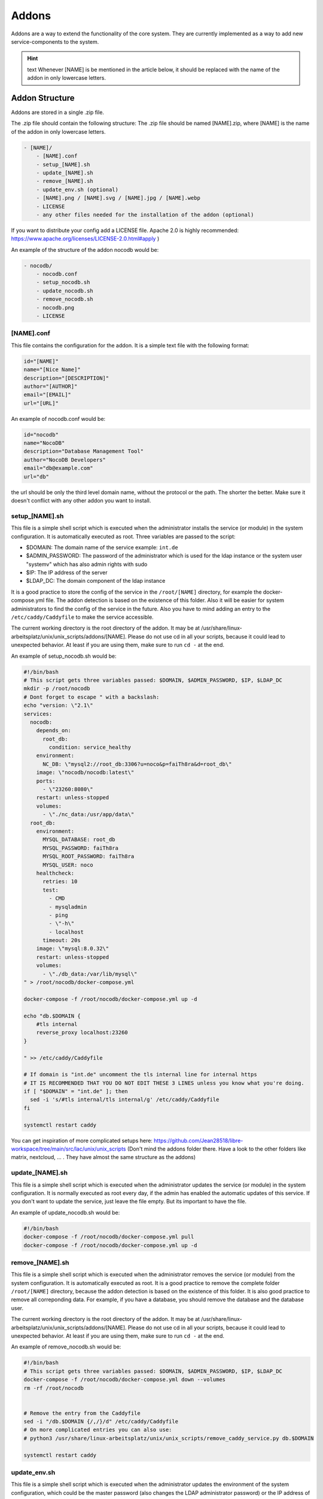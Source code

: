 ******
Addons
******

Addons are a way to extend the functionality of the core system. 
They are currently implemented as a way to add new service-components to the system.

.. hint:: text
    Whenever [NAME] is be mentioned in the article below, it should be replaced with the name of the addon in only lowercase letters.



Addon Structure
===============

Addons are stored in a single .zip file.

The .zip file should contain the following structure:
The .zip file should be named [NAME].zip, where [NAME] is the name of the addon in only lowercase letters.

.. code-block:: bash

    - [NAME]/
        - [NAME].conf
        - setup_[NAME].sh
        - update_[NAME].sh
        - remove_[NAME].sh
        - update_env.sh (optional)
        - [NAME].png / [NAME].svg / [NAME].jpg / [NAME].webp
        - LICENSE 
        - any other files needed for the installation of the addon (optional)

If you want to distribute your config add a LICENSE file. Apache 2.0 is highly recommended: https://www.apache.org/licenses/LICENSE-2.0.html#apply )

An example of the structure of the addon nocodb would be:

.. code-block:: bash

    - nocodb/
        - nocodb.conf
        - setup_nocodb.sh
        - update_nocodb.sh
        - remove_nocodb.sh
        - nocodb.png
        - LICENSE


[NAME].conf
-----------

This file contains the configuration for the addon. It is a simple text file with the following format:

.. code-block:: bash

    id="[NAME]"
    name="[Nice Name]"
    description="[DESCRIPTION]"
    author="[AUTHOR]"
    email="[EMAIL]"
    url="[URL]"

An example of nocodb.conf would be:

.. code-block:: bash

    id="nocodb"
    name="NocoDB"
    description="Database Management Tool"
    author="NocoDB Developers"
    email="db@example.com"
    url="db"

the url should be only the third level domain name, without the protocol or the path. 
The shorter the better. Make sure it doesn't conflict with any other addon you want to install.

setup_[NAME].sh
---------------

This file is a simple shell script which is executed when the administrator installs the service (or module) in the system configuration.
It is automatically executed as root. Three variables are passed to the script:

- $DOMAIN: The domain name of the service example: ``int.de``
- $ADMIN_PASSWORD: The password of the administrator which is used for the ldap instance or the system user "systemv" which has also admin rights with sudo
- $IP: The IP address of the server
- $LDAP_DC: The domain component of the ldap instance

It is a good practice to store the config of the service in the ``/root/[NAME]`` directory, for example the docker-compose.yml file. 
The addon detection is based on the existence of this folder. Also it will be easier for system administrators to find the config of the service in the future.
Also you have to mind adding an entry to the ``/etc/caddy/Caddyfile`` to make the service accessible.

The current working directory is the root directory of the addon. It may be at /usr/share/linux-arbeitsplatz/unix/unix_scripts/addons/[NAME].
Please do not use cd in all your scripts, because it could lead to unexpected behavior. At least if you are using them, make sure to run ``cd -`` at the end.

An example of setup_nocodb.sh would be:

.. code-block:: bash

  #!/bin/bash
  # This script gets three variables passed: $DOMAIN, $ADMIN_PASSWORD, $IP, $LDAP_DC
  mkdir -p /root/nocodb
  # Dont forget to escape " with a backslash:
  echo "version: \"2.1\"
  services: 
    nocodb: 
      depends_on: 
        root_db: 
          condition: service_healthy
      environment: 
        NC_DB: \"mysql2://root_db:3306?u=noco&p=faiTh8ra&d=root_db\"
      image: \"nocodb/nocodb:latest\"
      ports: 
        - \"23260:8080\"
      restart: unless-stopped
      volumes: 
        - \"./nc_data:/usr/app/data\"
    root_db: 
      environment: 
        MYSQL_DATABASE: root_db
        MYSQL_PASSWORD: faiTh8ra
        MYSQL_ROOT_PASSWORD: faiTh8ra
        MYSQL_USER: noco
      healthcheck: 
        retries: 10
        test: 
          - CMD
          - mysqladmin
          - ping
          - \"-h\"
          - localhost
        timeout: 20s
      image: \"mysql:8.0.32\"
      restart: unless-stopped
      volumes: 
        - \"./db_data:/var/lib/mysql\"
  " > /root/nocodb/docker-compose.yml

  docker-compose -f /root/nocodb/docker-compose.yml up -d
  
  echo "db.$DOMAIN {
      #tls internal
      reverse_proxy localhost:23260
  }

  " >> /etc/caddy/Caddyfile

  # If domain is "int.de" uncomment the tls internal line for internal https
  # IT IS RECOMMENDED THAT YOU DO NOT EDIT THESE 3 LINES unless you know what you're doing.
  if [ "$DOMAIN" = "int.de" ]; then
    sed -i 's/#tls internal/tls internal/g' /etc/caddy/Caddyfile
  fi

  systemctl restart caddy

You can get inspiration of more complicated setups here: https://github.com/Jean28518/libre-workspace/tree/main/src/lac/unix/unix_scripts (Don't mind the addons folder there. Have a look to the other folders like matrix, nextcloud, ... . They have almost the same structure as the addons)

update_[NAME].sh
----------------

This file is a simple shell script which is executed when the administrator updates the service (or module) in the system configuration.
It is normally executed as root every day, if the admin has enabled the automatic updates of this service.
If you don't want to update the service, just leave the file empty. But its important to have the file.

An example of update_nocodb.sh would be:

.. code-block:: bash

    #!/bin/bash
    docker-compose -f /root/nocodb/docker-compose.yml pull
    docker-compose -f /root/nocodb/docker-compose.yml up -d

remove_[NAME].sh
----------------

This file is a simple shell script which is executed when the administrator removes the service (or module) from the system configuration.
It is automatically executed as root. It is a good practice to remove the complete folder ``/root/[NAME]`` directory, because the addon detection is based on the existence of this folder.
It is also good practice to remove all correponding data. 
For example, if you have a database, you should remove the database and the database user.

The current working directory is the root directory of the addon. It may be at /usr/share/linux-arbeitsplatz/unix/unix_scripts/addons/[NAME].
Please do not use cd in all your scripts, because it could lead to unexpected behavior. At least if you are using them, make sure to run ``cd -`` at the end.

An example of remove_nocodb.sh would be:

.. code-block:: bash

    #!/bin/bash
    # This script gets three variables passed: $DOMAIN, $ADMIN_PASSWORD, $IP, $LDAP_DC
    docker-compose -f /root/nocodb/docker-compose.yml down --volumes
    rm -rf /root/nocodb


    # Remove the entry from the Caddyfile
    sed -i "/db.$DOMAIN {/,/}/d" /etc/caddy/Caddyfile
    # On more complicated entries you can also use:
    # python3 /usr/share/linux-arbeitsplatz/unix/unix_scripts/remove_caddy_service.py db.$DOMAIN
    
    systemctl restart caddy


update_env.sh
-------------

This file is a simple shell script which is executed when the administrator updates the environment of the system configuration,
which could be the master password (also changes the LDAP administrator password) or the IP address of the server, under which it is accessible.
If your addon doesn't rely on the IP address or the master password, you can ignore this file. It is then not necessary to have it.

In our example of nocodb we don't need this file, because we don't rely on the IP address or the master password.
So we don't even have to create this file.


General Tips
============

- Make sure to use the correct shebang in your shell scripts. It should be ``#!/bin/bash``.
- Never experiment on production systems. Always test your scripts on a test system first.
- It is a good practice by running the commands line by line manually on a test system to see if everything works as expected.
- The addon installation in Libre Workspace Portal simply extracts and copies the files to the correct location. It does no checks of the .zip itself You can simply install a new version by installing the addon again. The old files will be overwritten.